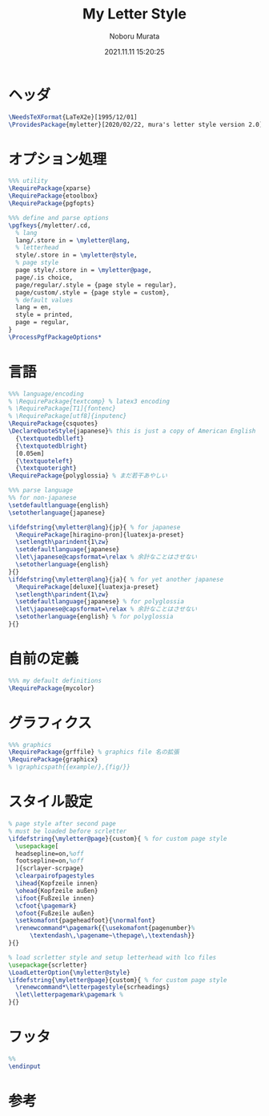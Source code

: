 #+TITLE: My Letter Style
#+AUTHOR: Noboru Murata
#+EMAIL: noboru.murata@gmail.com
#+DATE: 2021.11.11 15:20:25
#+STARTUP: hidestars content
#+OPTIONS: date:t H:4 num:nil toc:nil \n:nil
#+OPTIONS: @:t ::t |:t ^:t -:t f:t *:t TeX:t LaTeX:t 
#+OPTIONS: skip:nil d:nil todo:t pri:nil tags:not-in-toc
#+PROPERTY: header-args+ :tangle myletter.sty
# C-c C-v t tangle

* ヘッダ
#+begin_src latex
\NeedsTeXFormat{LaTeX2e}[1995/12/01]
\ProvidesPackage{myletter}[2020/02/22, mura's letter style version 2.0]
#+end_src

* オプション処理
#+begin_src latex
%%% utility
\RequirePackage{xparse}
\RequirePackage{etoolbox}
\RequirePackage{pgfopts}

%%% define and parse options
\pgfkeys{/myletter/.cd,
  % lang
  lang/.store in = \myletter@lang,
  % letterhead
  style/.store in = \myletter@style,
  % page style
  page style/.store in = \myletter@page,
  page/.is choice,
  page/regular/.style = {page style = regular},
  page/custom/.style = {page style = custom},
  % default values
  lang = en,
  style = printed,
  page = regular,
}
\ProcessPgfPackageOptions*
#+end_src

* 言語
#+begin_src latex
%%% language/encoding
% \RequirePackage{textcomp} % latex3 encoding
% \RequirePackage[T1]{fontenc}
% \RequirePackage[utf8]{inputenc}
\RequirePackage{csquotes}
\DeclareQuoteStyle{japanese}% this is just a copy of American English
  {\textquotedblleft}
  {\textquotedblright}
  [0.05em]
  {\textquoteleft}
  {\textquoteright}
\RequirePackage{polyglossia} % まだ若干あやしい

%%% parse language
%% for non-japanese
\setdefaultlanguage{english}
\setotherlanguage{japanese}

\ifdefstring{\myletter@lang}{jp}{ % for japanese
  \RequirePackage[hiragino-pron]{luatexja-preset}
  \setlength\parindent{1\zw}
  \setdefaultlanguage{japanese}
  \let\japanese@capsformat=\relax % 余計なことはさせない
  \setotherlanguage{english}
}{}
\ifdefstring{\myletter@lang}{ja}{ % for yet another japanese
  \RequirePackage[deluxe]{luatexja-preset} 
  \setlength\parindent{1\zw}
  \setdefaultlanguage{japanese} % for polyglossia
  \let\japanese@capsformat=\relax % 余計なことはさせない
  \setotherlanguage{english} % for polyglossia
}{}
#+end_src

* 自前の定義
#+begin_src latex
%%% my default definitions
\RequirePackage{mycolor}
#+end_src

* グラフィクス
#+begin_src latex
%%% graphics
\RequirePackage{grffile} % graphics file 名の拡張
\RequirePackage{graphicx}
% \graphicspath{{example/},{fig/}}
#+end_src

* スタイル設定
#+begin_src latex
% page style after second page
% must be loaded before scrletter
\ifdefstring{\myletter@page}{custom}{ % for custom page style
  \usepackage[
  headsepline=on,%off
  footsepline=on,%off
  ]{scrlayer-scrpage}
  \clearpairofpagestyles
  \ihead{Kopfzeile innen}
  \ohead{Kopfzeile außen}
  \ifoot{Fußzeile innen}
  \cfoot{\pagemark}
  \ofoot{Fußzeile außen}
  \setkomafont{pageheadfoot}{\normalfont}
  \renewcommand*\pagemark{{\usekomafont{pagenumber}%
      \textendash\,\pagename~\thepage\,\textendash}}
}{}

% load scrletter style and setup letterhead with lco files
\usepackage{scrletter}
\LoadLetterOption{\myletter@style}
\ifdefstring{\myletter@page}{custom}{ % for custom page style
  \renewcommand*\letterpagestyle{scrheadings}
  \let\letterpagemark\pagemark % 
}{}
#+end_src

* フッタ
#+begin_src latex
%%
\endinput
#+end_src

* 参考

* COMMENT ローカル変数
# Local Variables:
# time-stamp-line-limit: 1000
# time-stamp-format: "%Y.%02m.%02d %02H:%02M:%02S"
# time-stamp-active: t
# time-stamp-start: "#\\+DATE:[ \t]*"
# time-stamp-end: "$"
# org-src-preserve-indentation: t
# org-edit-src-content-indentation: 0
# End:

